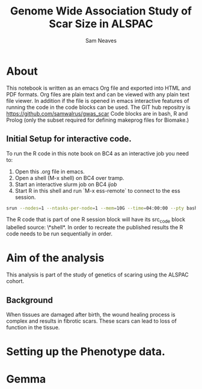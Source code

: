 #+TITLE: Genome Wide Association Study of Scar Size in ALSPAC
#+AUTHOR: Sam Neaves

* About

This notebook is written as an emacs Org file and exported into HTML
and PDF formats. 
Org files are plain text and can be viewed with any plain text file
viewer. 
In addition if the file is opened in emacs interactive features of
running the code in the code blocks can be used.
The GIT hub repositry is https://github.com/samwalrus/gwas_scar
Code blocks are in bash, R and Prolog (only the subset required for
defining makeprog files for Biomake.)


** Initial Setup for interactive code.

To run the R code in this note book on BC4 as an interactive job you
need to:
1. Open this .org file in emacs.
2. Open a shell (M-x shell) on BC4 over tramp.
3. Start an interactive slurm job on BC4 [[ijob]]
4. Start R in this shell and run `M-x ess-remote` to connect to the
   ess session.

#+NAME: ijob
#+PROPERTY: header-args :eval never-export
#+BEGIN_SRC bash
srun --nodes=1 --ntasks-per-node=1 --mem=10G --time=04:00:00 --pty bash -i
#+END_src


The R code that is part of one R session block will have its src_code
block labelled source: \*shell*. In order to recreate the published
results the R code needs to be run sequentially in order.


* Aim of the analysis

This analysis is part of the study of genetics of scaring using the
ALSPAC cohort.

** Background

When tissues are damaged after birth, the wound healing process is
complex and results in fibrotic scars. 
These scars can lead to loss of function in the tissue.

* Setting up the Phenotype data.

* Gemma
